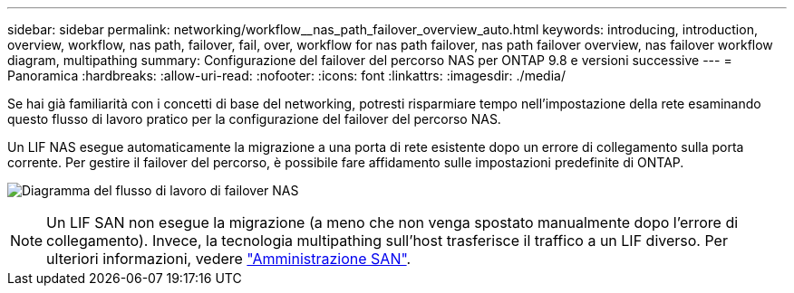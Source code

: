 ---
sidebar: sidebar 
permalink: networking/workflow__nas_path_failover_overview_auto.html 
keywords: introducing, introduction, overview, workflow, nas path, failover, fail, over, workflow for nas path failover, nas path failover overview, nas failover workflow diagram, multipathing 
summary: Configurazione del failover del percorso NAS per ONTAP 9.8 e versioni successive 
---
= Panoramica
:hardbreaks:
:allow-uri-read: 
:nofooter: 
:icons: font
:linkattrs: 
:imagesdir: ./media/


[role="lead"]
Se hai già familiarità con i concetti di base del networking, potresti risparmiare tempo nell'impostazione della rete esaminando questo flusso di lavoro pratico per la configurazione del failover del percorso NAS.

Un LIF NAS esegue automaticamente la migrazione a una porta di rete esistente dopo un errore di collegamento sulla porta corrente. Per gestire il failover del percorso, è possibile fare affidamento sulle impostazioni predefinite di ONTAP.

image:Workflow_NAS_failover.png["Diagramma del flusso di lavoro di failover NAS"]


NOTE: Un LIF SAN non esegue la migrazione (a meno che non venga spostato manualmente dopo l'errore di collegamento). Invece, la tecnologia multipathing sull'host trasferisce il traffico a un LIF diverso. Per ulteriori informazioni, vedere link:../san-admin/index.html["Amministrazione SAN"^].
